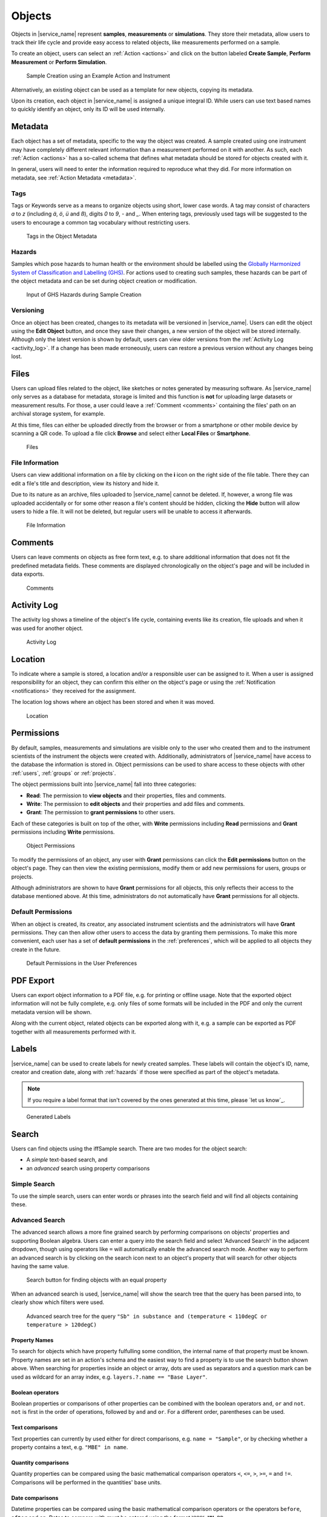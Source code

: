 .. _objects:

Objects
=======

Objects in |service_name| represent **samples**, **measurements** or **simulations**. They store their metadata, allow users to track their life cycle and provide easy access to related objects, like measurements performed on a sample.

To create an object, users can select an :ref:`Action <actions>` and click on the button labeled **Create Sample**, **Perform Measurement** or **Perform Simulation**.

.. figure:: ../static/img/generated/action.png
    :scale: 50 %
    :alt: Sample Creation using an Example Action and Instrument

    Sample Creation using an Example Action and Instrument

Alternatively, an existing object can be used as a template for new objects, copying its metadata.

Upon its creation, each object in |service_name| is assigned a unique integral ID. While users can use text based names to quickly identify an object, only its ID will be used internally.

Metadata
--------

Each object has a set of metadata, specific to the way the object was created. A sample created using one instrument may have completely different relevant information than a measurement performed on it with another. As such, each :ref:`Action <actions>` has a so-called schema that defines what metadata should be stored for objects created with it.

In general, users will need to enter the information required to reproduce what they did. For more information on metadata, see :ref:`Action Metadata <metadata>`.

.. _tags:

Tags
````

Tags or Keywords serve as a means to organize objects using short, lower case words. A tag may consist of characters *a* to *z* (including *ä*, *ö*, *ü* and *ß*), digits *0* to *9*, *-* and *_*. When entering tags, previously used tags will be suggested to the users to encourage a common tag vocabulary without restricting users.


.. figure:: ../static/img/generated/tags.png
    :scale: 50 %
    :alt: Tags in the Object Metadata

    Tags in the Object Metadata

.. _hazards:

Hazards
```````

Samples which pose hazards to human health or the environment should be labelled using the `Globally Harmonized System of Classification and Labelling (GHS) <https://www.unece.org/trans/danger/publi/ghs/ghs_welcome_e.html>`_. For actions used to creating such samples, these hazards can be part of the object metadata and can be set during object creation or modification.


.. figure:: ../static/img/generated/hazards_input.png
    :scale: 50 %
    :alt: Input of GHS Hazards during Sample Creation

    Input of GHS Hazards during Sample Creation

Versioning
``````````

Once an object has been created, changes to its metadata will be versioned in |service_name|. Users can edit the object using the **Edit Object** button, and once they save their changes, a new version of the object will be stored internally. Although only the latest version is shown by default, users can view older versions from the :ref:`Activity Log <activity_log>`. If a change has been made erroneously, users can restore a previous version without any changes being lost.

Files
-----

Users can upload files related to the object, like sketches or notes generated by measuring software. As |service_name| only serves as a database for metadata, storage is limited and this function is **not** for uploading large datasets or measurement results. For those, a user could leave a :ref:`Comment <comments>` containing the files' path on an archival storage system, for example.

At this time, files can either be uploaded directly from the browser or from a smartphone or other mobile device by scanning a QR code. To upload a file click **Browse** and select either **Local Files** or **Smartphone**.

.. figure:: ../static/img/generated/files.png
    :scale: 50 %
    :alt: Files

    Files

File Information
````````````````

Users can view additional information on a file by clicking on the **i** icon on the right side of the file table. There they can edit a file's title and description, view its history and hide it.

Due to its nature as an archive, files uploaded to |service_name| cannot be deleted. If, however, a wrong file was uploaded accidentally or for some other reason a file's content should be hidden, clicking the **Hide** button will allow users to hide a file. It will not be deleted, but regular users will be unable to access it afterwards.

.. figure:: ../static/img/generated/file_information.png
    :scale: 50 %
    :alt: File Information

    File Information

.. _comments:

Comments
--------

Users can leave comments on objects as free form text, e.g. to share additional information that does not fit the predefined metadata fields. These comments are displayed chronologically on the object's page and will be included in data exports.

.. figure:: ../static/img/generated/comments.png
    :scale: 50 %
    :alt: Comments

    Comments

.. _activity_log:

Activity Log
------------

The activity log shows a timeline of the object's life cycle, containing events like its creation, file uploads and when it was used for another object.

.. figure:: ../static/img/generated/activity_log.png
    :scale: 50 %
    :alt: Activity Log

    Activity Log

.. _locations:

Location
--------

To indicate where a sample is stored, a location and/or a responsible user can be assigned to it. When a user is assigned responsibility for an object, they can confirm this either on the object's page or using the :ref:`Notification <notifications>` they received for the assignment.

The location log shows where an object has been stored and when it was moved.

.. figure:: ../static/img/generated/locations.png
    :scale: 50 %
    :alt: Location

    Location

.. _permissions:

Permissions
-----------

By default, samples, measurements and simulations are visible only to the user who created them and to the instrument scientists of the instrument the objects were created with. Additionally, administrators of |service_name| have access to the database the information is stored in. Object permissions can be used to share access to these objects with other :ref:`users`, :ref:`groups` or :ref:`projects`.

The object permissions built into |service_name| fall into three categories:

- **Read**: The permission to **view objects** and their properties, files and comments.
- **Write**: The permission to **edit objects** and their properties and add files and comments.
- **Grant**: The permission to **grant permissions** to other users.

Each of these categories is built on top of the other, with **Write** permissions including **Read** permissions and **Grant** permissions including **Write** permissions.

.. figure:: ../static/img/generated/object_permissions.png
    :scale: 50 %
    :alt: Object Permissions

    Object Permissions

To modify the permissions of an object, any user with **Grant** permissions can click the **Edit permissions** button on the object's page. They can then view the existing permissions, modify them or add new permissions for users, groups or projects.

Although administrators are shown to have **Grant** permissions for all objects, this only reflects their access to the database mentioned above. At this time, administrators do not automatically have **Grant** permissions for all objects.

.. _default_permissions:

Default Permissions
```````````````````

When an object is created, its creator, any associated instrument scientists and the administrators will have **Grant** permissions. They can then allow other users to access the data by granting them permissions. To make this more convenient, each user has a set of **default permissions** in the :ref:`preferences`, which will be applied to all objects they create in the future.

.. figure:: ../static/img/generated/default_permissions.png
    :scale: 50 %
    :alt: Default Permissions

    Default Permissions in the User Preferences

PDF Export
----------

Users can export object information to a PDF file, e.g. for printing or offline usage. Note that the exported object information will not be fully complete, e.g. only files of some formats will be included in the PDF and only the current metadata version will be shown.

Along with the current object, related objects can be exported along with it, e.g. a sample can be exported as PDF together with all measurements performed with it.

Labels
------

|service_name| can be used to create labels for newly created samples. These labels will contain the object's ID, name, creator and creation date, along with :ref:`hazards` if those were specified as part of the object's metadata.

.. note::
    If you require a label format that isn't covered by the ones generated at this time, please `let us know`_.

.. figure:: ../static/img/generated/labels.png
    :scale: 50 %
    :alt: Generated Labels

    Generated Labels

Search
------

Users can find objects using the iffSample search. There are two modes for the object search:

- A *simple* text-based search, and
- an *advanced* search using property comparisons

Simple Search
`````````````

To use the simple search, users can enter words or phrases into the search field and will find all objects containing these.


.. _advanced_search:

Advanced Search
```````````````

The advanced search allows a more fine grained search by performing comparisons on objects' properties and supporting Boolean algebra. Users can enter a query into the search field and select 'Advanced Search' in the adjacent dropdown, though using operators like ``=`` will automatically enable the advanced search mode. Another way to perform an advanced search is by clicking on the search icon next to an object's property that will search for other objects having the same value.

.. figure:: ../static/img/generated/advanced_search_by_property.png
    :scale: 50 %
    :alt: Search button for finding objects with an equal property

    Search button for finding objects with an equal property

When an advanced search is used, |service_name| will show the search tree that the query has been parsed into, to clearly show which filters were used.

.. figure:: ../static/img/generated/advanced_search_visualization.png
    :scale: 50 %
    :alt: Advanced search tree for the query '"Sb" in substance and (temperature < 110degC or temperature > 120degC)'

    Advanced search tree for the query ``"Sb" in substance and (temperature < 110degC or temperature > 120degC)``

Property Names
^^^^^^^^^^^^^^

To search for objects which have property fulfulling some condition, the internal name of that property must be known. Property names are set in an action's schema and the easiest way to find a property is to use the search button shown above. When searching for properties inside an object or array, dots are used as separators and a question mark can be used as wildcard for an array index, e.g. ``layers.?.name == "Base Layer"``.

Boolean operators
^^^^^^^^^^^^^^^^^

Boolean properties or comparisons of other properties can be combined with the boolean operators ``and``, ``or`` and ``not``. ``not`` is first in the order of operations, followed by ``and`` and ``or``. For a different order, parentheses can be used.

Text comparisons
^^^^^^^^^^^^^^^^

Text properties can currently by used either for direct comparisons, e.g. ``name = "Sample"``, or by checking whether a property contains a text, e.g. ``"MBE" in name``.

Quantity comparisons
^^^^^^^^^^^^^^^^^^^^

Quantity properties can be compared using the basic mathematical comparison operators ``<``, ``<=``, ``>``, ``>=``, ``=`` and ``!=``. Comparisons will be performed in the quantities' base units.

Date comparisons
^^^^^^^^^^^^^^^^

Datetime properties can be compared using the basic mathematical comparison operators or the operators ``before``, ``after`` and ``on``. Dates to compare with must be entered using the format ``YYYY-MM-DD``.

Tag search
^^^^^^^^^^

Objects with certain tags can be found using ``#`` and the name of the tag, e.g. ``#hbs``.

